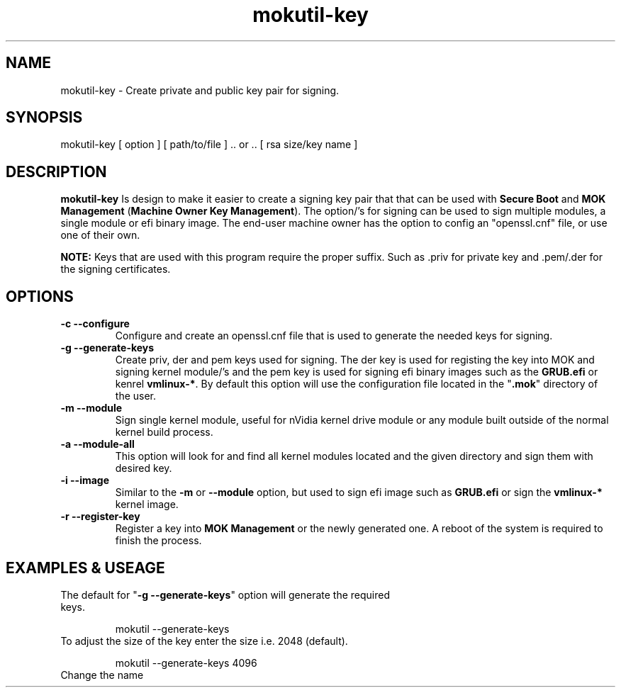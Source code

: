 '\" t
.\"     Title: mokutil-key
.\"    Author: Michael L. Schaecher
.\"  Homepage: <https://github.com/mschaecher78/mokutil-key/>
.\"      Date: 23\ \&May\ \&2020
.\"    Manual: mokutil-key
.\"    Source: mokutil-key 0.2.4
.\"  Language: English
.\"
.TH "mokutil-key" "8" "23\ \&May\ \&2020" "mokutil-key 0.2.4"
.\"
.SH "NAME"
.PP
mokutil-key \- Create private and public key pair for signing.
.SH SYNOPSIS
.PP
mokutil-key [ option ] [ path/to/file ] .. or .. [ rsa size/key name ]
.SH DESCRIPTION
.PP
.B mokutil-key
Is design to make it easier to create a signing key pair that that can be used with
\fBSecure Boot\fR and\fB MOK Management\fR (\fBMachine Owner Key Management\fR). The
option/'s for signing can be used to sign multiple modules, a single module or efi
binary image. The end-user machine owner has the option to config an "openssl.cnf"
file, or use one of their own.
.PP
\fBNOTE:\fR Keys that are used with this program require the proper suffix. Such as \.priv
for private key and .pem/.der for the signing certificates.
.SH OPTIONS
.TP
.BR -c\ --configure
Configure and create an openssl.cnf file that is used to generate the needed keys for
signing.
.TP
.BR -g\ --generate-keys
Create priv, der and pem keys used for signing. The der key is used for registing the
key into MOK and signing kernel module/'s and the pem key is used for signing efi binary
images such as the \fBGRUB.efi\fR or kenrel \fBvmlinux-*\fR. By default this option will
use the configuration file located in the "\fB.mok\fR" directory of the user.
.TP
.BR -m\ --module
Sign single kernel module, useful for nVidia kernel drive module or any module built outside
of the normal kernel build process.
.TP
.BR -a\ --module-all
This option will look for and find all kernel modules located and the given directory and sign
them with desired key.
.TP
.BR -i\ --image
Similar to the \fB-m\fR or \fB--module\fR option, but used to sign efi image such as \fBGRUB.efi\fR or sign
the \fBvmlinux-*\fR kernel image.
.TP
.BR -r\ --register-key
Register a key into \fBMOK Management\fR or the newly generated one. A reboot of the system is required to finish
the process.
.SH EXAMPLES & USEAGE
.TP
The default for "\fB\-g --generate-keys\fR" option will generate the required keys.

mokutil --generate-keys
.TP
To adjust the size of the key enter the size i.e. 2048 (default).

mokutil --generate-keys 4096
.TP
Change the name

